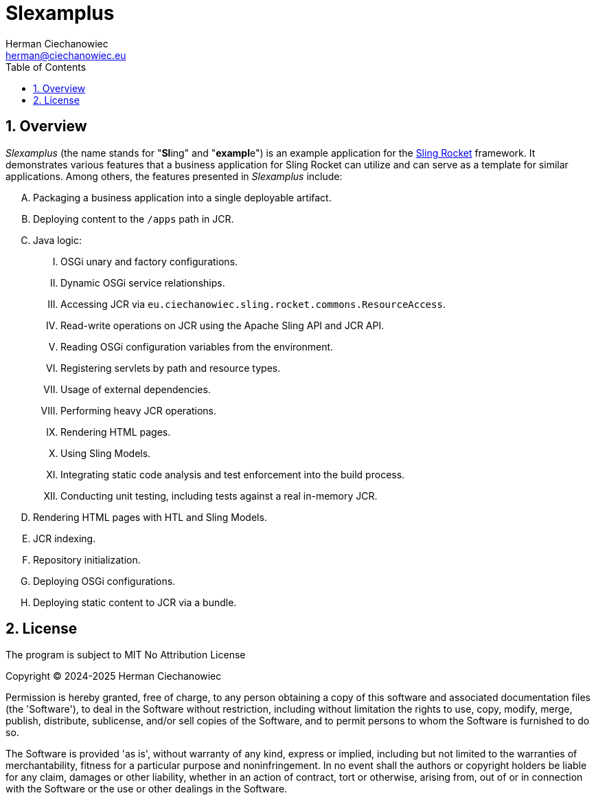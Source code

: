 [.text-justify]
= Slexamplus
:reproducible:
:doctype: article
:author: Herman Ciechanowiec
:email: herman@ciechanowiec.eu
:chapter-signifier:
:sectnums:
:sectnumlevels: 5
:sectanchors:
:toc: left
:toclevels: 5
:icons: font
// Docinfo is used for foldable TOC.
// -> For full usage example see https://github.com/remkop/picocli
:docinfo: shared,private
:linkcss:
:stylesdir: https://www.ciechanowiec.eu/linux_mantra/
:stylesheet: adoc-css-style.css

== Overview

_Slexamplus_ (the name stands for +"+*Sl*+ing"+ and +"+*exampl*+e"+) is an example application for the https://github.com/ciechanowiec/sling_rocket[Sling Rocket] framework. It demonstrates various features that a business application for Sling Rocket can utilize and can serve as a template for similar applications. Among others, the features presented in _Slexamplus_ include:

[upperalpha]
. Packaging a business application into a single deployable artifact.
. Deploying content to the `/apps` path in JCR.
. Java logic:
[upperroman]
.. OSGi unary and factory configurations.
.. Dynamic OSGi service relationships.
.. Accessing JCR via `eu.ciechanowiec.sling.rocket.commons.ResourceAccess`.
.. Read-write operations on JCR using the Apache Sling API and JCR API.
.. Reading OSGi configuration variables from the environment.
.. Registering servlets by path and resource types.
.. Usage of external dependencies.
.. Performing heavy JCR operations.
.. Rendering HTML pages.
.. Using Sling Models.
.. Integrating static code analysis and test enforcement into the build process.
.. Conducting unit testing, including tests against a real in-memory JCR.
. Rendering HTML pages with HTL and Sling Models.
. JCR indexing.
. Repository initialization.
. Deploying OSGi configurations.
. Deploying static content to JCR via a bundle.

== License
The program is subject to MIT No Attribution License

Copyright © 2024-2025 Herman Ciechanowiec

Permission is hereby granted, free of charge, to any person obtaining a copy of this software and associated documentation files (the 'Software'), to deal in the Software without restriction, including without limitation the rights to use, copy, modify, merge, publish, distribute, sublicense, and/or sell copies of the Software, and to permit persons to whom the Software is furnished to do so.

The Software is provided 'as is', without warranty of any kind, express or implied, including but not limited to the warranties of merchantability, fitness for a particular purpose and noninfringement. In no event shall the authors or copyright holders be liable for any claim, damages or other liability, whether in an action of contract, tort or otherwise, arising from, out of or in connection with the Software or the use or other dealings in the Software.
